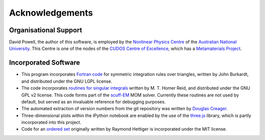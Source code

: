 Acknowledgements
================

Organisational Support
----------------------

David Powell, the author of this software, is employed by the `Nonlinear Physics Centre <http://physics.anu.edu.au/nonlinear>`_
of the `Australian National University <http://www.anu.edu.au/>`_. This Centre is
one of the nodes of the `CUDOS Centre of Excellence <http://cudos.org.au/>`_, which
has a `Metamaterials Project <http://cudos.org.au/research/projects/functional_metamaterials.shtml>`_.

Incorporated Software
---------------------

* This program incorporates `Fortran code <http://people.sc.fsu.edu/~jburkardt/f_src/triangle_dunavant_rule/triangle_dunavant_rule.html>`_
  for symmetric integration rules over triangles, written
  by John Burkardt, and distributed under the GNU LGPL license.

* The code incorporates `routines for singular integrals <http://homerreid.dyndns.org/scuff-EM/SingularIntegrals/>`_
  written by M. T. Homer Reid, and distributed under the GNU GPL v2 license. This code forms part of the
  `scuff-EM <http://homerreid.dyndns.org/scuff-EM>`_ MOM solver. Currently these routines are not
  used by default, but served as an invaluable reference for debugging purposes.
  
* The automated extraction of version numbers from the git repository was written by
  `Douglas Creager <http://dcreager.net/2010/02/10/setuptools-git-version-numbers/>`_.

* Three-dimensional plots within the IPython notebook are enabled by the use of the `three.js <http://threejs.org/>`_
  library, which is partly incorporated into this project.

* Code for an `ordered set <https://github.com/LuminosoInsight/ordered-set>`_ originally written by
  Raymond Hettiger is incorporated under the MIT license.
